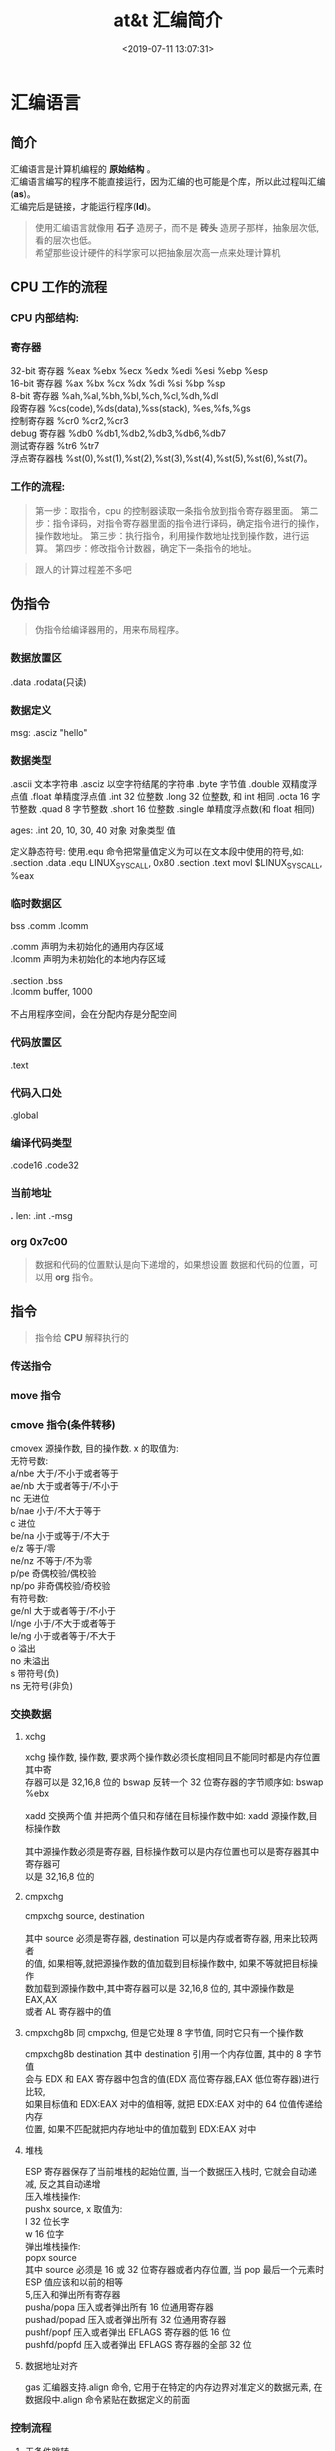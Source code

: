 #+TITLE: at&t 汇编简介
#+DESCRIPTION: at&t 汇编简介
#+TAGS[]: asm,at&t
#+CATEGORIES[]: 技术
#+DATE: <2019-07-11 13:07:31>

* 汇编语言 
** 简介 
   #+begin_verse
   汇编语言是计算机编程的 *原始结构* 。
   汇编语言编写的程序不能直接运行，因为汇编的也可能是个库，所以此过程叫汇编(*as*)。
   汇编完后是链接，才能运行程序(*ld*)。
   #+end_verse
   #+HTML: <!-- more -->
   #+begin_quote
   #+begin_verse
   使用汇编语言就像用 *石子* 造房子，而不是 *砖头* 造房子那样，抽象层次低,看的层次也低。
   希望那些设计硬件的科学家可以把抽象层次高一点来处理计算机
   #+end_verse
   #+end_quote
** CPU 工作的流程
*** CPU 内部结构: 
    #+begin_quote
    #+DOWNLOADED: https://upload-images.jianshu.io/upload_images/7111365-68ff109722f28e90?imageMogr2/auto-orient/ @ 2019-06-23 18:20:15
    [[file:image/liucheng.jpeg]]
    #+end_quote
*** 寄存器
    #+begin_verse
    32-bit 寄存器 %eax %ebx %ecx %edx %edi %esi %ebp %esp
    16-bit 寄存器 %ax %bx %cx %dx %di %si %bp %sp
    8-bit 寄存器 %ah,%al,%bh,%bl,%ch,%cl,%dh,%dl
    段寄存器 %cs(code),%ds(data),%ss(stack), %es,%fs,%gs
    控制寄存器 %cr0 %cr2,%cr3
    debug 寄存器 %db0 %db1,%db2,%db3,%db6,%db7
    测试寄存器 %tr6 %tr7
    浮点寄存器栈 %st(0),%st(1),%st(2),%st(3),%st(4),%st(5),%st(6),%st(7)。
    #+end_verse
*** 工作的流程: 
    #+begin_quote
    第一步：取指令，cpu 的控制器读取一条指令放到指令寄存器里面。
    第二步：指令译码，对指令寄存器里面的指令进行译码，确定指令进行的操作，操作数地址。
    第三步：执行指令，利用操作数地址找到操作数，进行运算。
    第四步：修改指令计数器，确定下一条指令的地址。
    #+end_quote

    #+begin_quote
    跟人的计算过程差不多吧 
    #+end_quote

** 伪指令
   #+begin_quote
   伪指令给编译器用的，用来布局程序。
   #+end_quote

*** 数据放置区
    .data .rodata(只读)
*** 数据定义 
    msg: .asciz "hello"
*** 数据类型
    .ascii 文本字符串
    .asciz 以空字符结尾的字符串
    .byte 字节值
    .double 双精度浮点值
    .float 单精度浮点值
    .int 32 位整数
    .long 32 位整数, 和 int 相同
    .octa 16 字节整数
    .quad 8 字节整数
    .short 16 位整数
    .single 单精度浮点数(和 float 相同)
       
    ages:
    .int 20, 10, 30, 40
    对象 对象类型 值    
   
    定义静态符号:
    使用.equ 命令把常量值定义为可以在文本段中使用的符号,如:
    .section .data
    .equ LINUX_SYS_CALL, 0x80
    .section .text
    movl $LINUX_SYS_CALL, %eax
*** 临时数据区 
    bss  .comm  .lcomm
    #+begin_verse
    .comm 声明为未初始化的通用内存区域
    .lcomm 声明为未初始化的本地内存区域
    
    .section .bss
    .lcomm buffer, 1000
 
    不占用程序空间，会在分配内存是分配空间
    #+end_verse
    
*** 代码放置区
    .text
*** 代码入口处 
    .global
*** 编译代码类型
    .code16 .code32
*** 当前地址  
    *.*
    len:  .int  .-msg
*** org 0x7c00
    #+begin_quote
    数据和代码的位置默认是向下递增的，如果想设置 数据和代码的位置，可以用 *org* 指令。
    #+end_quote
    
** 指令
   #+begin_quote
   指令给 *CPU* 解释执行的
   #+end_quote
*** 传送指令
*** move 指令
*** cmove 指令(条件转移)
    #+begin_verse
    cmovex 源操作数, 目的操作数. x 的取值为:
    无符号数:
    a/nbe 大于/不小于或者等于
    ae/nb 大于或者等于/不小于
    nc 无进位
    b/nae 小于/不大于等于
    c 进位
    be/na 小于或等于/不大于
    e/z 等于/零
    ne/nz 不等于/不为零
    p/pe 奇偶校验/偶校验
    np/po 非奇偶校验/奇校验
    有符号数:
    ge/nl 大于或者等于/不小于
    l/nge 小于/不大于或者等于
    le/ng 小于或者等于/不大于
    o 溢出
    no 未溢出
    s 带符号(负)
    ns 无符号(非负)
    #+end_verse
*** 交换数据
**** xchg 
     #+begin_verse
     xchg 操作数, 操作数, 要求两个操作数必须长度相同且不能同时都是内存位置其中寄
     存器可以是 32,16,8 位的 bswap 反转一个 32 位寄存器的字节顺序如: bswap %ebx
        
     xadd 交换两个值 并把两个值只和存储在目标操作数中如: xadd 源操作数,目标操作数
        
     其中源操作数必须是寄存器, 目标操作数可以是内存位置也可以是寄存器其中寄存器可
     以是 32,16,8 位的
     #+end_verse
**** cmpxchg
     #+begin_verse
     cmpxchg source, destination
        
     其中 source 必须是寄存器, destination 可以是内存或者寄存器, 用来比较两者
     的值, 如果相等,就把源操作数的值加载到目标操作数中, 如果不等就把目标操作
     数加载到源操作数中,其中寄存器可以是 32,16,8 位的, 其中源操作数是 EAX,AX
     或者 AL 寄存器中的值
     #+end_verse
**** cmpxchg8b 同 cmpxchg, 但是它处理 8 字节值, 同时它只有一个操作数
     #+begin_verse
     cmpxchg8b destination 其中 destination 引用一个内存位置, 其中的 8 字节值
     会与 EDX 和 EAX 寄存器中包含的值(EDX 高位寄存器,EAX 低位寄存器)进行比较,
     如果目标值和 EDX:EAX 对中的值相等, 就把 EDX:EAX 对中的 64 位值传递给内存
     位置, 如果不匹配就把内存地址中的值加载到 EDX:EAX 对中
     #+end_verse
**** 堆栈
     #+begin_verse
     ESP 寄存器保存了当前堆栈的起始位置, 当一个数据压入栈时, 它就会自动递减, 反之其自动递增
     压入堆栈操作:
     pushx source, x 取值为:
     l 32 位长字
     w 16 位字
     弹出堆栈操作:
     popx source
     其中 source 必须是 16 或 32 位寄存器或者内存位置, 当 pop 最后一个元素时 ESP 值应该和以前的相等
     5,压入和弹出所有寄存器
     pusha/popa 压入或者弹出所有 16 位通用寄存器
     pushad/popad 压入或者弹出所有 32 位通用寄存器
     pushf/popf 压入或者弹出 EFLAGS 寄存器的低 16 位
     pushfd/popfd 压入或者弹出 EFLAGS 寄存器的全部 32 位
     #+end_verse
**** 数据地址对齐
     #+begin_verse
     gas 汇编器支持.align 命令, 它用于在特定的内存边界对准定义的数据元素, 在
     数据段中.align 命令紧贴在数据定义的前面
     #+end_verse
*** 控制流程
**** 无条件跳转
***** 跳转
      jmp location 其中 location 为要跳转到的内存地址, 在汇编中为定义的标签
***** 调用
      #+begin_verse
      调用指令分为两个部分:
      1, 调用 call address 跳转到指定位置
      2, 返回指令 ret, 它没有参数紧跟在 call 指令后面的位置
      执行 call 指令时,它把 EIP 的值放到堆栈中, 然后修改 EIP 以指向被调用的函数地址, 当被调用函数完成后, 它从堆栈获取过去的 EIP 的
      值, 并把控制权返还给原始程序。
      #+end_verse
***** 中断
      #+begin_verse
      由硬件设备生成中断。 程序生成软件中断当一个程序产生中断调用时, 发出调用
      的程序暂停, 被调用的程序接替它运行, 指令指针被转移到被调用的函数地址,
      当调用完成时使用中断返回指令可以返回调原始程序。
      #+end_verse
**** 条件跳转
     #+begin_verse
     条件跳转按照 EFLAGS 中的值来判断是否该跳转, 格式为:
     jxx address, 其中 xx 是 1-3 个字符的条件代码, 取值如下:
        
     a 大于时跳转
     ae 大于等于
     b 小于
     be 小于等于
     c 进位
     cxz 如果 CX 寄存器为 0
     ecxz 如果 ECS 寄存器为 0
     e 相等
     na 不大于
     nae 不大于或者等于
     nb 不小于
     nbe 不小于或等于
     nc 无进位
     ne 不等于
     g 大于(有符号)
     ge 大于等于(有符号)
     l 小于(有符号)
     le 小于等于(有符号)
     ng 不大于(有符号)
     nge 不大于等于(有符号)
     nl 不小于
     nle 不小于等于
     no 不溢出
     np 不奇偶校验
     ns 无符号
     nz 非零
     o 溢出
     p 奇偶校验
     pe 如果偶校验
     po 如果奇校验
     s 如果带符号
     z 如果为零
        
     条件跳转不支持分段内存模型下的远跳转, 如果在该模式下进行程序设计必须使用
     程序逻辑确定条件是否存在, 然后实现无条件跳转, 跳转前必须设置 EFLAGS 寄存
     器
     #+end_verse
**** 比较
     #+begin_verse
     cmp operend1, operend2
     进位标志修改指令:
     CLC 清空进位标志(设置为 0)
     CMC 对进位标志求反(把它改变为相反的值)
     STC 设置进位标志(设置为 1)
     #+end_verse
**** 循环
     #+begin_verse
     loop 循环直到 ECX 寄存器为 0
     loope/loopz 循环直到 ecx 寄存器为 0 或者没有设置 ZF 标志
     loopne/loopnz 循环直到 ecx 为 0 或者设置了 ZF 标志
     指令格式为: loopxx address 注意循环指令只支持 8 位偏移地址
     #+end_verse
*** 数学运算
**** 加法
     #+begin_verse
     ADD source, destination 
     其中 source 可以是立即数内存或者寄存器, destination 可以是内存或者寄存器, 但是两者不能同时都是内存位置
     ADC 和 ADD 相似进行加法运算, 但是它把前一个 ADD 指令的产生进位标志的值包含在其中, 在处理位数大于 32(如 64)
     位的整数时, 该指令非常有用
     #+end_verse
**** 减法
     #+begin_verse
     SUB source, destination 把两个整数相减
     NEG 它生成值的补码
     SBB 指令, 和加法操作一样, 可以使用进位情况帮助执行大的无符号数值的减法运算. SBB 在多字节减法操作中利用进位和溢出标志实现跨
     数据边界的的借位特性
     #+end_verse
**** 递增和递减
     #+begin_verse
     dec destination 递减
     inc destination 递增
     其中 dec 和 inc 指令都不会影响进位标志, 所以递增或递减计数器的值都不会影响程序中涉及进位标志的其他任何运算
     #+end_verse
**** 乘法
     #+begin_verse
     mul source 进行无符号数相乘
     它使用隐含的目标操作数, 目标位置总是使用 eax 的某种形式, 这取决与源操作数的长度, 因此根据源操作数的长度,目标操作数必须放在
     AL, AX, EAX 中。 此外由于乘法可能产生很大的值, 目标位置必须是源操作数的两倍位置, 源为 8 时, 应该是 16, 源为 16 时, 应该为 32, 但
     是当源为 16 位时 intel 为了向下兼容, 目标操作数不是存放在 eax 中, 而是分别存放在 DX:AX 中, 结果高位存储在 DX 中, 地位存储在 AX 中。
     对于 32 位的源, 目标操作数存储在 EDX:EAX 中, 其中 EDX 存储的是高 32 位, EAX 存储的是低 32 位
     imul source 进行有符号数乘法运算, 其中的目标操作数和 mul 的一样
     imul source, destination 也可以执行有符号乘法运算, 但是此时可以把目标放在指定的位置, 使用这种格式的缺陷
     在与乘法的操作结果被限制为单一目标寄存器的长度.
     imul multiplier, source, destination
     其中 multiplier 是一个立即数, 这种方式允许一个值与给定的源操作数进行快速的乘法运算, 然后把结果存储在通用寄存器中
     #+end_verse
**** 除法
     #+begin_verse
     div divisor 执行无符号数除法运算
     除数的最大值取决与被除数的长度, 对于 16 位被除数 ,除数只能为 8 位, 32 或 64 位同上
     被除数 被除数长度 商 余数
     AX 16 位 AL AH
     DX:AX 32 位 AX DX
     EDX:EAX 64 位 EAX EDX
     idiv divisor 执行有符号数的除法运算, 方式和 div 一样
     #+end_verse
**** 浮点数
     #+begin_verse
     fld 指令用于把浮点数字传送入和传送出 FPU 寄存器, 格式:
     fld source
     其中 source 可以为 32 64 或者 80 位整数值
       
     IA-32 使用 FLD 指令用于把存储在内存中的单精度和双精度浮点值 FPU 寄存器堆
     栈中, 为了区分这两种长度 GNU 汇编器使用
       
     FLDS 加载单精度浮点数, FLDL 加载双精度浮点数
       
     类似 FST 用于获取 FPU 寄存器堆栈中顶部的值, 并且把这个值放到内存位置中,对
     于单精度使用 FSTS, 对于双精度使用 FSTL
     #+end_verse
**** 左移位
     #+begin_verse
     sal 向左移位
     sal destination 把 destination 向左移动 1 位
     sal %cl, destination 把 destination 的值向左移动 CL 寄存器中指定的位数
     sal shifter, destination 把 destination 的值向左移动 shifter 值指定的位数
       
     向左移位可以对带符号数和无符号数执行向左移位的操作, 移位造成的空位用零填
     充, 移位造成的超过数据长度的任何位都被存放在进位标志中, 然后在下一次移位
     操作中被丢弃
     #+end_verse
**** 右移位
     #+begin_verse
     shr 向右移位
     sar 向右移位
     SHR 指令清空移位造成的空位, 所以它只能对无符号数进行移位操作
       
     SAR 指令根据整数的符号位, 要么清空, 要么设置移位造成的空位, 对于负数, 空
     位被设置为 1
     #+end_verse
**** 循环移位
     #+begin_verse
     和移位指令类似, 只不过溢出的位被存放回值的另一端, 而不是丢弃
     ROL 向左循环移位
     ROR 向右循环移位
     RCL 向左循环移位, 并且包含进位标志
     RCR 向右循环移位, 并且包含进位标志
     #+end_verse
*** 逻辑运算
    #+begin_verse
    AND OR XOR
    这些指令使用相同的格式:
    and source, destination
       
    其中 source 可以是 8 位 16 位或者 32 位的立即值 寄存器或内存中的值,
    destination 可以是 8 位 16 位或者 32 位寄存器或内存中的值,
       
    不能同时使用内存值作为源和目标。 布尔逻辑功能对源和目标执行按位操作。
    也就是说使用指定的逻辑功能按照顺序对数据的元素的每个位进行单独比较。
    NOT 指令使用单一操作数, 它即是源值也是目标结果的位置
       
    清空寄存器的最高效方式是使用 OR 指令对寄存器和它本身进行异或操作.当和本身
    进行 XOR 操作时, 每个设置为 1 的位就变为 0, 每个设置为 0 的位也变位 0。
       
    位测试可以使用以上的逻辑运算指令, 但这些指令会修改 destination 的值, 因此
    intel 提供了 test 指令, 它不会修改目标值而是设置相应的标志
    #+end_verse
*** 字符串处理
**** 传送字符串
     #+begin_verse
     movs 有三种格式
     movsb 传送单一字节
     movsw 传送一个字
     movsl 传送双字
     movs 指令使用隐含的源和目的操作数, 隐含的源操作数是 ESI, 隐含的目的操作数是 EDI, 有两种方式加载内存地址到 ESI 和 EDI,
     第一种是使用标签间接寻址 movl $output, %ESI, 第二种是使用 lea 指令, lea 指令加载对象的地址到指定的目的操作数如 lea output,
     %esi, 每次执行 movs 指令后, 数据传送后 ESI 和 EDI 寄存器会自动改变,为另一次传送做准备, ESI 和 EDI 可能随着标志 DF 的不同自动
     递增或者自动递减, 如果 DF 标志为 0 则 movs 指令后 ESI 和 EDI 会递增, 反之会递减, 为了设置 DF 标志, 可以使用一下指令:
     CLD 将 DF 标志清零
     STD 设置 DF 标志
     #+end_verse
**** rep 前缀
     #+begin_verse
     REP 指令的特殊之处在与它不执行什么操作, 这条指令用于按照特定次数重复执行字符串指令, 有 ECX 寄存器控制,但不需要额外的 loop 指
     令, 如 rep movsl
     rep 的其他格式:
     repe 等于时重复
     repne 不等于时重复
     repnz 不为零时重复
     repz 为零时重复
     #+end_verse
**** 存储和加载字符串
     #+begin_verse
     LODS 加载字符串, ESI 为源, 当一次执行完 lods 时会递增或递减 ESI 寄存器, 然后把字符串值存放到 EAX 中
     STOS 使用 lods 把字符串值加载到 EAX 后, 可以使用它把 EAX 中的值存储到内存中去:
     stos 使用 EDI 作为目的操作数, 执行 stos 指令后, 会根据 DF 的值自动递增或者递减 EDI 中的值
     #+end_verse
**** 比较字符串
     #+begin_verse
     cmps 和其他的操作字符串的指令一样, 隐含的源和目标操作数都为 ESI 和 EDI, 每次执行时都会根据 DF 的值把
     ESI 和 EDI 递增或者递减, cmps 指令从目标字符串中减去源字符串, 执行后会设置 EFLAGS 寄存器的状态.
     #+end_verse
**** 扫描字符串
     scas 把 EDI 作为目标, 它把 EDI 中的字符串和 EAX 中的字符串进行比较 ,然后根据 DF 的值递增或者递减 EDI
*** 使用函数
    #+begin_verse
    GNU 汇编语言定义函数的语法:
    .type 标签(也就是函数名), @function
    ret 返回到调用处
    #+end_verse
*** 符号扩展指令
    #+begin_verse
    其它的 Intel 格式的符号扩展指令还有:
    cbw -- sign-extend byte in %al to word in %ax;
    cwde -- sign-extend word in %ax to long in %eax;
    cwd -- sign-extend word in %ax to long in %dx:%ax;
    cdq -- sign-extend dword in %eax to quad in %edx:%eax;
    对应的 AT&T 语法的指令为 cbtw,cwtl,cwtd,cltd。
    #+end_verse
** 高级功能
*** 内联汇编
    #+begin_verse
    __asm__("assembly code":output locations:input operands:changed registers);
    第一部分是汇编代码
    第二部分是输出位置, 包含内联汇编代码的输出值的寄存器和内存位置列表
    第三部分是输入操作数,包含内联汇编代码输入值的寄存器和内存位置的列表
    第四部分是改动的寄存器, 内联汇编改变的任何其他寄存器的列表
    这几个部分可以不全有, 但是没有的还必须使用:分隔
    #+end_verse
*** 其他扩展
**** 使用占位符
     #+begin_verse
     输入值存放在内联汇编段中声明的特定寄存器中, 并且在汇编指令中专门使用这些寄存器.虽然这种方式能够很好的处理只有几个输入值的情
     况, 但对于需要很多输入值的情况, 这中方式显的有点繁琐. 为了帮助解决这个问题, 扩展 asm 格式提供了占位符, 可以在内联汇编代码中使
     用它引用输入和输出值.
     占位符是前面加上百分号的数字, 按照内联汇编中列出的每个输入和输出值在列表中的位置,每个值被赋予从 0 开始的地方. 然后就可以在汇
     编代码中引用占位符来表示值。
     如果内联汇编代码中的输入和输出值共享程序中相同的 c 变量, 则可以指定使用占位符作为约束值, 如:
     __asm__("imull %1, %0"
     : "=r"(data2)
     : "r"(data1), "0"(data2));
     如输入输出值中共享相同的变量 data2, 而在输入变量中则可以使用标记 0 作为输入参数的约束
     #+end_verse
**** 替换占位符
     #+begin_verse
     如果处理很多输入和输出值, 数字型的占位符很快就会变的很混乱, 为了使条理清晰 ,GNU 汇编器(从版本 3.1 开始)允许声明替换的名称作为
     占位符.替换的名称在声明输入值和输出值的段中定义, 格式如下:
     %[name]"constraint"(variable)
     定义的值 name 成为内联汇编代码中变量的新的占位符号标识, 如下面的例子:
     __asm__("imull %[value1], %[value2]"
     : [value2] "=r"(data2)
     : [value1] "r"(data1), "0"(data2));
     #+end_verse
** 使用 BIOS 函数
   例子: 
   #+begin_src x86asm -n 
.section .data
output:
.ascii "The processor Vendor ID is 'XXXXXXXXXXXX'\n"

.section .text
.global _start
.code16

_start:
    jmp entry
    /*定义 fat12 文件格式*/
    .byte 0x00
    .ascii "helloOSX"
    .word  512
    .byte  1
    .word  1
    .byte  2
    .word  224
    .word  2880
    .byte  0xf0
    .word  9
    .word  18
    .word  2
    .long  0
    .long  2880
    .byte  0,0,0x29
    .long  0xffffffff
    .ascii  "myosudisk  "
    .ascii  "fat12   "
    .fill 18


entry:
    mov $0,%ax
    mov %ax,%ds
    mov %ax,%es
    mov %ax,%ss
    mov $0x7c00,%sp


puts:
  ;# 输出字符 'A'
  movb $0x0e,%ah
  movb $0x41,%al
  movw $0x0e,%bx
  int $0x10


  ;# 输出字符 'a'
  movb $0x0e,%ah
  movb $0x61,%al
  movw $0x0e,%bx
  int $0x10
 
  jmp .

msg:
	.asciz "\r\nmy bootloader is running"
my: .asciz "\r\nwelcome to our course "

.org 510
.word 0xaa55
   #+end_src
** make 用法
*** 简介 
    make 程序可以把分步的命令集中写在文件里，然后给这个 *步骤* 取一个别名
*** bios 测试 
    #+begin_src makefile 
      file=asm
      src=$(file).S
      obj=$(file).o

      elf=boot.elf
      boot=boot.out
      asm=boot.asm

      # 链接程序
      $(boot):$(src)
      gcc -c $(src) -m32 -o $(obj)
      ld -m elf_i386 $(obj) -e _start -Ttext 0x7c00 -o $(elf)
      objcopy -S -O binary -j .text $(elf)  $(boot)
      objdump -S $(elf) > $(asm)

      # 制作软盘
      fat12:
      @dd if=/dev/zero of=$(boot) seek=1 count=2879 >> /dev/zero
      @ls -al $(boot)

      # 执行模拟器
      run:$(asm)
      qemu-system-x86_64 -fda $(boot)

      # 清除中间文件
      clean:
      -rm -f $(obj) $(elf) $(boot) $(asm)

    #+end_src
** 使用 linux 函数
*** 例子 
    #+begin_src  x86asm -n
      #显示器设备显示一行文字
      .data
      msg: .ascii "Hello world, hello AT&T asm!\n"
        len = . - msg

      .text
      .global _start
      _start:
        movl	$len,	%edx	# 显示的字符数
        movl	$msg,	%ecx	# 缓冲区指针
        movl	$1,	%ebx	# 文件描述符
        movl	$4,	%eax	# 系统调用号，_write
        int	$0x80		# 系统调用

      #ssize_t write(int fd, const void *buf, size_t count);

        movl	%eax,	%ebx	# 传给_exit 的参数, 这里是 write 的返回值，打印的数量
        movl	$1,	%eax	# 系统调用号，_exit
        int	$0x80		# 系统调用
    #+end_src
*** 用法   
    - int $0x80
    - 调用号: %eax 
    - 参数
      - 第一个参数 EBX 
      - 第二个参数 ECX 
      - 第三个参数  EDX 
      - 第四个参数  ESI 
      - 第五个参数  EDI 

    #+begin_quote
    超过 6 个参数的系统调用, EBX 指向参数数组
    #+end_quote
